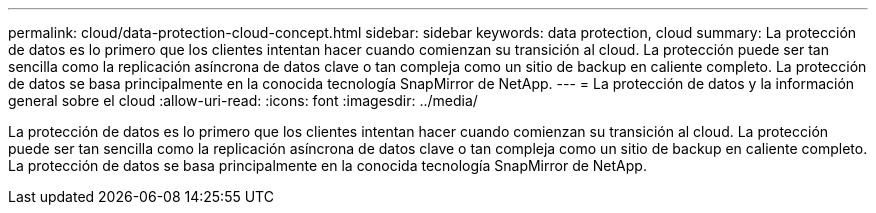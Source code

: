 ---
permalink: cloud/data-protection-cloud-concept.html 
sidebar: sidebar 
keywords: data protection, cloud 
summary: La protección de datos es lo primero que los clientes intentan hacer cuando comienzan su transición al cloud. La protección puede ser tan sencilla como la replicación asíncrona de datos clave o tan compleja como un sitio de backup en caliente completo. La protección de datos se basa principalmente en la conocida tecnología SnapMirror de NetApp. 
---
= La protección de datos y la información general sobre el cloud
:allow-uri-read: 
:icons: font
:imagesdir: ../media/


[role="lead"]
La protección de datos es lo primero que los clientes intentan hacer cuando comienzan su transición al cloud. La protección puede ser tan sencilla como la replicación asíncrona de datos clave o tan compleja como un sitio de backup en caliente completo. La protección de datos se basa principalmente en la conocida tecnología SnapMirror de NetApp.
